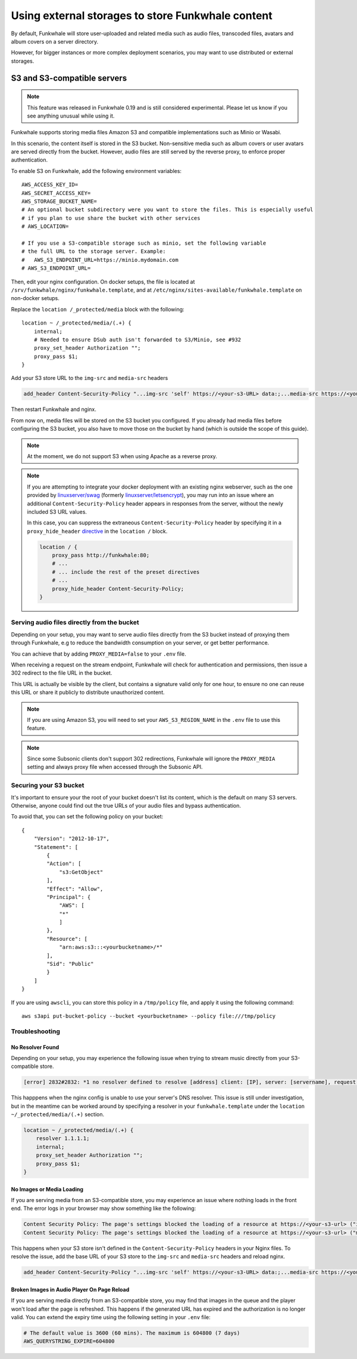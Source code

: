 Using external storages to store Funkwhale content
==================================================

By default, Funkwhale will store user-uploaded and related media such as audio files,
transcoded files, avatars and album covers on a server directory.

However, for bigger instances or more complex deployment scenarios, you may want
to use distributed or external storages.

S3 and S3-compatible servers
----------------------------

.. note::

    This feature was released in Funkwhale 0.19 and is still considered experimental.
    Please let us know if you see anything unusual while using it.

Funkwhale supports storing media files Amazon S3 and compatible implementations such as Minio or Wasabi.

In this scenario, the content itself is stored in the S3 bucket. Non-sensitive media such as
album covers or user avatars are served directly from the bucket. However, audio files
are still served by the reverse proxy, to enforce proper authentication.

To enable S3 on Funkwhale, add the following environment variables::

    AWS_ACCESS_KEY_ID=
    AWS_SECRET_ACCESS_KEY=
    AWS_STORAGE_BUCKET_NAME=
    # An optional bucket subdirectory were you want to store the files. This is especially useful
    # if you plan to use share the bucket with other services
    # AWS_LOCATION=

    # If you use a S3-compatible storage such as minio, set the following variable
    # the full URL to the storage server. Example:
    #   AWS_S3_ENDPOINT_URL=https://minio.mydomain.com
    # AWS_S3_ENDPOINT_URL=

Then, edit your nginx configuration. On docker setups, the file is located at ``/srv/funkwhale/nginx/funkwhale.template``,
and at ``/etc/nginx/sites-available/funkwhale.template`` on non-docker setups.

Replace the ``location /_protected/media`` block with the following::

    location ~ /_protected/media/(.+) {
        internal;
        # Needed to ensure DSub auth isn't forwarded to S3/Minio, see #932
        proxy_set_header Authorization "";
        proxy_pass $1;
    }

Add your S3 store URL to the ``img-src`` and ``media-src`` headers

.. code-block:: shell

    add_header Content-Security-Policy "...img-src 'self' https://<your-s3-URL> data:;...media-src https://<your-s3-URL> 'self' data:";

Then restart Funkwhale and nginx.

From now on, media files will be stored on the S3 bucket you configured. If you already
had media files before configuring the S3 bucket, you also have to move those on the bucket
by hand (which is outside the scope of this guide).

.. note::

    At the moment, we do not support S3 when using Apache as a reverse proxy.

.. note::

    If you are attempting to integrate your docker deployment with an existing nginx webserver, 
    such as the one provided by `linuxserver/swag <https://docs.linuxserver.io/images/docker-swag>`_ 
    (formerly `linuxserver/letsencrypt <https://docs.linuxserver.io/images/docker-swag#migrating-from-the-old-linuxserver-letsencrypt-image>`_),
    you may run into an issue where an additional ``Content-Security-Policy`` header appears in responses from the server, 
    without the newly included S3 URL values.

    In this case, you can suppress the extraneous ``Content-Security-Policy`` header by specifying it in a ``proxy_hide_header`` 
    `directive <http://nginx.org/en/docs/http/ngx_http_proxy_module.html#proxy_hide_header>`_ in the ``location /`` block.

    .. code-block:: shell

        location / {
            proxy_pass http://funkwhale:80;
            # ... 
            # ... include the rest of the preset directives
            # ...
            proxy_hide_header Content-Security-Policy;
        }


Serving audio files directly from the bucket
********************************************

Depending on your setup, you may want to serve audio files directly from the S3 bucket
instead of proxying them through Funkwhale, e.g to reduce the bandwidth consumption on your server,
or get better performance.

You can achieve that by adding ``PROXY_MEDIA=false`` to your ``.env`` file.

When receiving a request on the stream endpoint, Funkwhale will check for authentication and permissions,
then issue a 302 redirect to the file URL in the bucket.

This URL is actually be visible by the client, but contains a signature valid only for one hour, to ensure
no one can reuse this URL or share it publicly to distribute unauthorized content.

.. note::

   If you are using Amazon S3, you will need to set your ``AWS_S3_REGION_NAME`` in the ``.env`` file to
   use this feature.

.. note::

    Since some Subsonic clients don't support 302 redirections, Funkwhale will ignore
    the ``PROXY_MEDIA`` setting and always proxy file when accessed through the Subsonic API.


Securing your S3 bucket
***********************

It's important to ensure your the root of your bucket doesn't list its content,
which is the default on many S3 servers. Otherwise, anyone could find out the true
URLs of your audio files and bypass authentication.

To avoid that, you can set the following policy on your bucket::

    {
        "Version": "2012-10-17",
        "Statement": [
            {
            "Action": [
                "s3:GetObject"
            ],
            "Effect": "Allow",
            "Principal": {
                "AWS": [
                "*"
                ]
            },
            "Resource": [
                "arn:aws:s3:::<yourbucketname>/*"
            ],
            "Sid": "Public"
            }
        ]
    }

If you are using ``awscli``, you can store this policy in a ``/tmp/policy`` file, and
apply it using the following command::

    aws s3api put-bucket-policy --bucket <yourbucketname> --policy file:///tmp/policy

Troubleshooting
***************

No Resolver Found
^^^^^^^^^^^^^^^^^

Depending on your setup, you may experience the following issue when trying to stream
music directly from your S3-compatible store.

.. code-block:: shell

    [error] 2832#2832: *1 no resolver defined to resolve [address] client: [IP], server: [servername], request: "GET API request", host: "[your_domain]", referrer: "[your_domain/library]"

This happpens when the nginx config is unable to use your server's DNS resolver. This issue
is still under investigation, but in the meantime can be worked around by specifying a resolver
in your ``funkwhale.template`` under the ``location ~/_protected/media/(.+)`` section.

.. code-block:: shell

    location ~ /_protected/media/(.+) {
        resolver 1.1.1.1;
        internal;
        proxy_set_header Authorization "";
        proxy_pass $1;
    }

No Images or Media Loading
^^^^^^^^^^^^^^^^^^^^^^^^^^

If you are serving media from an S3-compatible store, you may experience an issue where
nothing loads in the front end. The error logs in your browser may show something like
the following:

.. code-block:: text

    Content Security Policy: The page's settings blocked the loading of a resource at https://<your-s3-url> ("img-src")
    Content Security Policy: The page's settings blocked the loading of a resource at https://<your-s3-url> ("media-src")

This happens when your S3 store isn't defined in the ``Content-Security-Policy`` headers
in your Nginx files. To resolve the issue, add the base URL of your S3 store to the ``img-src``
and ``media-src`` headers and reload nginx.

.. code-block:: shell

    add_header Content-Security-Policy "...img-src 'self' https://<your-s3-URL> data:;...media-src https://<your-s3-URL> 'self' data:";

Broken Images in Audio Player On Page Reload
^^^^^^^^^^^^^^^^^^^^^^^^^^^^^^^^^^^^^^^^^^^^

If you are serving media directly from an S3-compatible store, you may find that images 
in the queue and the player won't load after the page is refreshed. This happens if the 
generated URL has expired and the authorization is no longer valid. You can extend the expiry time
using the following setting in your ``.env`` file:

.. code-block:: shell

    # The default value is 3600 (60 mins). The maximum is 604800 (7 days)
    AWS_QUERYSTRING_EXPIRE=604800
